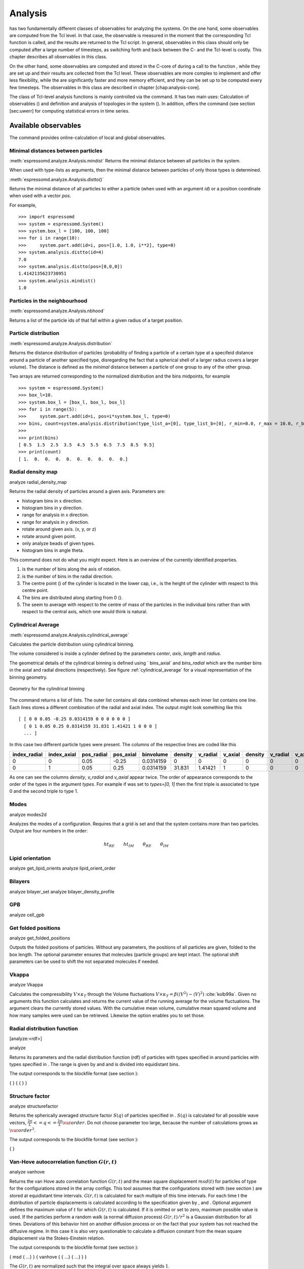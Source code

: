 .. _Analysis:

Analysis
========

has two fundamentally different classes of observables for analyzing the systems.
On the one hand, some observables are computed from the Tcl level.
In that case, the observable is measured in the moment that the
corresponding Tcl function is called, and the results are returned to
the Tcl script. In general, observables in this class should only be
computed after a large number of timesteps, as switching forth and back
between the C- and the Tcl-level is costly. This chapter describes all
observables in this class.

On the other hand, some observables are computed and stored in the
C-core of during a call to the function , while they are set up and
their results are collected from the Tcl level. These observables are
more complex to implement and offer less flexibility, while the are
significantly faster and more memory efficient, and they can be set up
to be computed every few timesteps. The observables in this class are
described in chapter [chap:analysis-core].

The class of Tcl-level analysis functions is mainly controlled via the
command. It has two main uses: Calculation of observables () and
definition and analysis of topologies in the system (). In addition,
offers the command (see section [sec:uwerr] for computing statistical
errors in time series.


.. _Available observables:

Available observables
---------------------

The command provides online-calculation of local and global observables.


.. _Minimal distances between particles:

Minimal distances between particles
~~~~~~~~~~~~~~~~~~~~~~~~~~~~~~~~~~~

:meth:`espressomd.analyze.Analysis.mindist`
Returns the minimal distance between all particles in the system.

When used with type-lists as arguments, then the minimal distance between particles of only those types is determined.


:meth:`espressomd.analyze.Analysis.distto()`

Returns the minimal distance of all particles to either a particle (when used with an argument `id`) 
or a position coordinate when used with a vector `pos`.

For example, ::

    >>> import espressomd
    >>> system = espressomd.System()
    >>> system.box_l = [100, 100, 100]
    >>> for i in range(10):
    >>>     system.part.add(id=i, pos=[1.0, 1.0, i**2], type=0)
    >>> system.analysis.distto(id=4)
    7.0
    >>> system.analysis.distto(pos=[0,0,0])
    1.4142135623730951
    >>> system.analysis.mindist()
    1.0
    

.. _Particles in the neighbourhood:

Particles in the neighbourhood
~~~~~~~~~~~~~~~~~~~~~~~~~~~~~~

:meth:`espressomd.analyze.Analysis.nbhood`
 
Returns a list of the particle ids of that fall within a given radius of a target position.

.. _Particle distribution:

Particle distribution
~~~~~~~~~~~~~~~~~~~~~
:meth:`espressomd.analyze.Analysis.distribution`



Returns the distance distribution of particles
(probability of finding a particle of a certain type at a specifeid distance around
a particle of another specified type, disregarding the fact that a spherical shell of a
larger radius covers a larger volume). 
The distance is defined as the *minimal* distance between a particle of one group to any of the other
group.

Two arrays are returned corresponding to the normalized distribution and the bins midpoints, for example ::

    >>> system = espressomd.System()
    >>> box_l=10.
    >>> system.box_l = [box_l, box_l, box_l]
    >>> for i in range(5):
    >>>     system.part.add(id=i, pos=i*system.box_l, type=0)
    >>> bins, count=system.analysis.distribution(type_list_a=[0], type_list_b=[0], r_min=0.0, r_max = 10.0, r_bins=10)
    >>>
    >>> print(bins)
    [ 0.5  1.5  2.5  3.5  4.5  5.5  6.5  7.5  8.5  9.5]
    >>> print(count)
    [ 1.  0.  0.  0.  0.  0.  0.  0.  0.  0.]


.. _Radial density map:

Radial density map
~~~~~~~~~~~~~~~~~~
.. todo:: check this

analyze radial\_density\_map

Returns the radial density of particles around a given axis. Parameters
are:

-  histogram bins in x direction.

-  histogram bins in y direction.

-  range for analysis in x direction.

-  range for analysis in y direction.

-  rotate around given axis. (x, y, or z)

-  rotate around given point.

-  only analyze beads of given types.

-  histogram bins in angle theta.

This command does not do what you might expect. Here is an overview of
the currently identified properties.

#. is the number of bins along the axis of rotation.

#. is the number of bins in the radial direction.

#. The centre point () of the cylinder is located in the lower cap,
   i.e., is the height of the cylinder with respect to this centre
   point.

#. The bins are distributed along starting from 0 ().

#. The seem to average with respect to the centre of mass of the
   particles in the individual bins rather than with respect to the
   central axis, which one would think is natural.


.. _Cylndrical average:

Cylindrical Average
~~~~~~~~~~~~~~~~~~~
:meth:`espressomd.analyze.Analysis.cylindrical_average`

Calculates the particle distribution using cylindrical binning.

The volume considered is inside a cylinder defined by the parameters `center`, `axis`, `length` and  `radius`.

The geometrical details of the cylindrical binning is defined using ` bins_axial` and `bins_radial` which are the number bins in the axial and radial directions (respectively).
See figure :ref:`cylindrical_average` for a visual representation of the binning geometry.

.. _cylindrical_average:

.. figure:: figures/analysis_cylindrical_average.png
   :alt: Geometry for the cylindrical binning
   :align: center
   :height: 6.00000cm

   Geometry for the cylindrical binning


The command returns a list of lists. The outer list contains all data
combined whereas each inner list contains one line. Each lines stores a
different combination of the radial and axial index. The output might
look something like this

::

    [ [ 0 0 0.05 -0.25 0.0314159 0 0 0 0 0 0 ]
      [ 0 1 0.05 0.25 0.0314159 31.831 1.41421 1 0 0 0 ]
      ... ]

In this case two different particle types were present.
The columns of the respective lines are coded like this

=============    ============  ===========  ==========  =========  =======  ========   ========  =======  =========  =======
index_radial     index_axial   pos_radial   pos_axial   binvolume  density  v_radial   v_axial   density  v_radial   v_axial 
=============    ============  ===========  ==========  =========  =======  ========   ========  =======  =========  =======
0                0             0.05         -0.25       0.0314159  0        0          0         0        0          0      
0                1             0.05         0.25        0.0314159  31.831   1.41421    1         0        0          0      
=============    ============  ===========  ==========  =========  =======  ========   ========  =======  =========  =======

As one can see the columns `density`, `v_radial` and `v_axial` appear twice.
The order of appearance corresponds to the order of the types in the argument `types`.
For example if was set to `types=[0, 1]` then the first triple is associated to type 0 and
the second triple to type 1.

.. _Modes:

Modes
~~~~~
.. todo:: check this

analyze modes2d

Analyzes the modes of a configuration. Requires that a grid is set and
that the system contains more than two particles. Output are four
numbers in the order:

.. math:: ht_{RE}\qquad ht_{IM}\qquad \theta_{RE}\qquad \theta_{IM}


.. _Lipid orientation:

Lipid orientation
~~~~~~~~~~~~~~~~~
.. todo:: check this

analyze get\_lipid\_orients analyze lipid\_orient\_order


.. _Bilayers:

Bilayers
~~~~~~~~
.. todo:: check this

analyze bilayer\_set analyze bilayer\_density\_profile


.. _GPB:

GPB
~~~
.. todo:: check this

analyze cell\_gpb


.. _Get folded positions:

Get folded positions
~~~~~~~~~~~~~~~~~~~~
.. todo:: check this

analyze get\_folded\_positions

Outputs the folded positions of particles. Without any parameters, the
positions of all particles are given, folded to the box length. The
optional parameter ensures that molecules (particle groups) are kept
intact. The optional shift parameters can be used to shift the not
separated molecules if needed.


.. _Vkappa:

Vkappa
~~~~~~
.. todo:: check this

analyze Vkappa

Calculates the compressibility :math:`V \times \kappa_T` through the
Volume fluctuations
:math:`V \times \kappa_T = \beta \left(\langle V^2\rangle - \langle V \rangle^2\right)`
:cite:`kolb99a`. Given no arguments this function calculates
and returns the current value of the running average for the volume
fluctuations. The argument clears the currently stored values. With the
cumulative mean volume, cumulative mean squared volume and how many
samples were used can be retrieved. Likewise the option enables you to
set those.


.. _Radial distribution function:

Radial distribution function
~~~~~~~~~~~~~~~~~~~~~~~~~~~~
.. todo:: check this

[analyze:<rdf>]

analyze

Returns its parameters and the radial distribution function (rdf) of
particles with types specified in around particles with types specified
in . The range is given by and and is divided into equidistant bins.

The output corresponds to the blockfile format (see section ):

{ } { { } }

.. _Structure factor:

Structure factor
~~~~~~~~~~~~~~~~
.. todo:: check this

analyze structurefactor

Returns the spherically averaged structure factor :math:`S(q)` of
particles specified in . :math:`S(q)` is calculated for all possible
wave vectors, :math:`\frac{2\pi}{L} <= q <= \frac{2\pi}{L}\var{order}`.
Do not choose parameter too large, because the number of calculations
grows as :math:`\var{order}^3`.

The output corresponds to the blockfile format (see section ):

{ }


.. _Van-Hove autocorrelation function:

Van-Hove autocorrelation function :math:`G(r,t)`
~~~~~~~~~~~~~~~~~~~~~~~~~~~~~~~~~~~~~~~~~~~~~~~~
.. todo:: check this

analyze vanhove

Returns the van Hove auto correlation function :math:`G(r,t)` and the
mean square displacement :math:`msd(t)` for particles of type for the
configurations stored in the array configs. This tool assumes that the
configurations stored with (see section ) are stored at equidistant time
intervals. :math:`G(r,t)` is calculated for each multiple of this time
intervals. For each time t the distribution of particle displacements is
calculated according to the specification given by , and . Optional
argument defines the maximum value of :math:`t` for which :math:`G(r,t)`
is calculated. If it is omitted or set to zero, maximum possible value
is used. If the particles perform a random walk (a normal diffusion
process) :math:`G(r,t)/r^2` is a Gaussian distribution for all times.
Deviations of this behavior hint on another diffusion process or on the
fact that your system has not reached the diffusive regime. In this case
it is also very questionable to calculate a diffusion constant from the
mean square displacement via the Stokes-Einstein relation.

The output corresponds to the blockfile format (see section ):

{ msd { …} } { vanhove { { …} { …} } }

The :math:`G(r,t)` are normalized such that the integral over space
always yields :math:`1`.


.. _Center of mass:

Center of mass
~~~~~~~~~~~~~~

:meth:`espressomd.system.analysis.centermass`

Returns the center of mass of particles of the given type given by `part_type`.


.. _Moment of inertia matrix:

Moment of inertia matrix
~~~~~~~~~~~~~~~~~~~~~~~~
.. todo:: check this

[analyze:find-principal-axis]

analyze momentofinertiamatrix analyze find\_principal\_axis

Variant returns the moment of inertia matrix for particles of given type
. The output is a list of all the elements of the 3x3 matrix. Variant
returns the eigenvalues and eigenvectors of the matrix.


.. _Gyration tensor:

Gyration tensor
~~~~~~~~~~~~~~~
.. todo:: check this

analyze gyration\_tensor

Analyze the gyration tensor of particles of a given type , or of all
particles in the system if no type is given. Returns a Tcl-list
containing the squared radius of gyration, three shape descriptors
(asphericity, acylindricity, and relative shape anisotropy), eigenvalues
of the gyration tensor and their corresponding eigenvectors. The
eigenvalues are sorted in descending order.


.. _Aggregation:

Aggregation
~~~~~~~~~~~
.. todo:: check this

analyze aggregation

Returns the aggregate size distribution for the molecules in the
molecule id range to . If any monomers in two different molecules are
closer than they are considered to be in the same aggregate. One can use
the optional parameter to specify a minimum number of contacts such that
only molecules having at least contacts will be considered to be in the
same aggregate. The second optional parameter enables one to consider
aggregation state of only oppositely charged particles.


.. _Identifying pearl necklace structures:

Identifying pearl-necklace structures
~~~~~~~~~~~~~~~~~~~~~~~~~~~~~~~~~~~~~
.. todo:: check this
analyze necklace

Algorithm for identifying pearl necklace structures for polyelectrolytes
in poor solvent :cite:`limbach03a`. The first three
parameters are tuning parameters for the algorithm: is the minimal
number of monomers in a pearl. is the number of monomers along the chain
backbone which are excluded from the space distance criterion to form
clusters. is the distance between two monomers up to which they are
considered to belong to the same clusters. The three parameters may be
connected by scaling arguments. Make sure that your results are only
weakly dependent on the exact choice of your parameters. For the
algorithm the coordinates stored in partCfg are used. The chain itself
is defined by the identity first of its first monomer and the chain
length length. Attention: This function is very specific to the problem
and might not give useful results for other cases with similar
structures.


.. _Finding holes:

Finding holes
~~~~~~~~~~~~~
.. todo:: check this

analyze holes

Function for the calculation of the unoccupied volume (often also called
free volume) in a system. Details can be found in
:cite:`schmitz00a`. It identifies free space in the
simulation box via a mesh based cluster algorithm. Free space is defined
via a probe particle and its interactions with other particles which
have to be defined through LJ interactions with the other existing
particle types via the inter command before calling this routine. A
point of the mesh is counted as free space if the distance of the point
is larger than LJ\_cut+LJ\_offset to any particle as defined by the LJ
interaction parameters between the probe particle type and other
particle types.How to use this function: Define interactions between all
(or the ones you are interested in) particle types in your system and a
fictitious particle type. Practically one uses the van der Waals radius
of the particles plus the size of the probe you want to use as the
Lennard Jones cutoff. The mesh spacing is the box length divided by the
.

{ { } { } { } }

A hole is defined as a continuous cluster of mesh elements that belong
to the unoccupied volume. Since the function is quite rudimentary it
gives back the whole information suitable for further processing on the
script level. and are given in number of mesh points, which means you
have to calculate the actual size via the corresponding volume or
surface elements yourself. The complete information is given in the
element\_lists for each hole. The element numbers give the position of a
mesh point in the linear representation of the 3D grid (coordinates are
in the order x, y, z). Attention: the algorithm assumes a cubic box.
Surface results have not been tested. .


.. _Temperature of the lb fluid:

Temperature of the LB fluid
~~~~~~~~~~~~~~~~~~~~~~~~~~~
.. todo:: check this

This command returns the temperature of the lattice-Boltzmann (LB)
fluid, see Chapter [sec:lb], by averaging over the fluid nodes. In case
or are compiled in and boundaries are defined, only the available fluid
volume is taken into account.


.. _Momentum of the system:

Momentum of the System
~~~~~~~~~~~~~~~~~~~~~~
.. todo:: check this

analyze momentum

This command returns the total linear momentum of the particles and the
lattice-Boltzmann (LB) fluid, if one exists. Giving the optional
parameters either causes the command to ignore the contribution of LB or
of the particles.


.. _Energies:

Energies
~~~~~~~~
:meth:`espressomd.analyze.Analysis.energy`


Returns the energies of the system.
The the different energetic contributions to the total energy can also be obtained.

For example, ::
    >>> energy = system.analysis.energy()
    >>> energy["total"]
    >>> energy["kinetic"]
    >>> energy["bonded"]
    >>> energy["non_bonded"]


.. _Pressure:

Pressure
~~~~~~~~

:meth:`espressomd.analyze.Analysis.pressure`

Computes the pressure and its contributions in the system. It
returns all the contributions to the total pressure (see :meth:`espressomd.analyze.Analysis.pressure`).

The pressure is calculated (if there are no electrostatic interactions)
by

.. math::

   \label{eq:ptens}
     p = \frac{2E_{kinetic}}{Vf} + \frac{\sum_{j>i} {F_{ij}r_{ij}}}{3V}

where :math:`f=3` is the number of translational degrees of freedom of
each particle, :math:`V` is the volume of the system,
:math:`E_{kinetic}` is the kinetic energy, :math:`F_{ij}` the force
between particles i and j, and :math:`r_{ij}` is the distance between
them. The kinetic energy divided by the degrees of freedom is

.. math:: \frac{2E_{kinetic}}{f} = \frac{1}{3}\sum_{i} {m_{i}v_{i}^{2}}.

Note that Equation [eq:ptens] can only be applied to pair potentials and
central forces. Description of how contributions from other interactions
are calculated is beyond the scope of this manual. Three body potentials
are implemented following the procedure in
Ref. :cite:`thompson09a`. A different formula is used to
calculate contribution from electrostatic interactions in P3M. For
electrostatic interactions, the :math:`k`-space contribution is not well
tested, so use with caution! Anything outside that is currently not
implemented. Four-body dihedral potentials are not included. Except of 
VIRTUAL\_SITES\_RELATIVE constraints all other
constraints of any kind are not currently accounted for in the pressure
calculations. The pressure is no longer correct, e.g., when particles
are confined to a plane.

The command is implemented in parallel.

.. _Stress Tensor:

Stress Tensor
~~~~~~~~~~~~~
:meth:`espressomd.analyze.Analysis.stress_tensor`

Computes the stress tensor of the system with options which are
described by in :meth: espressomd.System.analysis.stress_tensor. 
It is called a stress tensor but the sign convention follows that of a pressure tensor.

The virial stress tensor is calculated by

.. math:: p^{(kl)} = \frac{\sum_{i} {m_{i}v_{i}^{(k)}v_{i}^{(l)}}}{V} + \frac{\sum_{j>i}{F_{ij}^{(k)}r_{ij}^{(l)}}}{V}

where the notation is the same as for in and the superscripts :math:`k`
and :math:`l` correspond to the components in the tensors and vectors.

Note that the angular velocities of the particles are not included in
the calculation of the stress tensor.

The command is implemented in parallel.


.. _Local Stress Tensor:

Local Stress Tensor
~~~~~~~~~~~~~~~~~~~
.. todo:: check this

analyze local\_stress\_tensor

Computes local stress tensors in the system. A cuboid is defined
starting at the coordinate (,,) and going to the coordinate (+, +, +).
This cuboid in divided into bins in the x direction, bins in the y
direction and bins in the z direction such that the total number of bins
is \*\*. For each of these bins a stress tensor is calculated using the
Irving Kirkwood method. That is, a given interaction contributes towards
the stress tensor in a bin proportional to the fraction of the line
connecting the two particles that is within the bin.

If the P3M and MMM1D electrostatic methods are used, these interactions
are not included in the local stress tensor. The DH and RF methods, in
contrast, are included. Concerning bonded interactions only two body
interactions (FENE, Harmonic) are included (angular and dihedral are
not). For all electrostatic interactions only the real space part is
included.

Care should be taken when using constraints of any kind, since these are
not accounted for in the local stress tensor calculations.

The command is implemented in parallel.

{ { LocalStressTensor } { { } { } } }

specifying the local pressure tensor in each bin.


.. _Analyzing groups of particles:

Analyzing groups of particles (molecules)
-----------------------------------------

[analyze:set]

analyze set chains analyze set topo\_part\_sync analyze set

The above set of functions is designed to facilitate analysis of
molecules. Molecules are expected to be a group of particles comprising
a contiguous range of particle IDs. Each molecule is a set of
consecutively numbered particles and all molecules are supposed to
consist of the same number of particles. Some functions in this group
require that the particles constituting a molecule are connected into
linear chains (particle :math:`n` is connected to :math:`n+1` and so on)
while others are applicable to molecules of whatever topology.

The command defines the structure of the current system to be used with
some of the analysis functions.

Variant defines a set of chains of equal length which start with the
particle with particle number and are consecutively numbered (the last
particle in that topology has number :math:`\var{chain\_start} +
\var{n\_chains}*\var{chain\_length} - 1`).

Variant synchronizes topology and particle data, assigning values to
particles.

Variant will return the chains currently stored.


.. _Chains:

Chains
~~~~~~

All analysis functions in this section require the topology of the
chains to be set correctly. The topology can be provided upon calling.
This (re-)sets the structure info permanently, it is only required once.


.. _End to end distance:

End-to-end distance
^^^^^^^^^^^^^^^^^^^

analyze

Returns the quadratic end-to-end-distance and its root averaged over all
chains. If is used, the distance is averaged over all stored
configurations (see section ).

{ }


.. _Radius of gyration:

Radius of gyration
^^^^^^^^^^^^^^^^^^

analyze

Returns the radius of gyration averaged over all chains. It is a radius
of a sphere, which would have the same moment of inertia as the
molecule, defined as

.. math::

   \label{eq:Rg}
   R_{\mathrm G}^2 = \frac{1}{N} \sum\limits_{i=1}^{N} \left(\vec r_i - \vec r_{\mathrm{cm}}\right)^2\,,

where :math:`\vec r_i` are position vectors of individual particles
constituting a molecule and :math:`\vec r_{\mathrm{cm}}` is the position
vector of its centre of mass. The sum runs over all :math:`N` particles
comprising the molecule. For more information see any polymer science
book, e.g. :cite:`rubinstein03a`. If is used, the radius of
gyration is averaged over all stored configurations (see section ).

{ }


.. _Hydrodynamic radius:

Hydrodynamic radius
^^^^^^^^^^^^^^^^^^^

analyze

Returns the hydrodynamic radius averaged over all chains. If is used,
the hydrodynamic radius is averaged over all stored configurations (see
section ). The following formula is used for the computation:

.. math::

   \label{eq:Rh}
   \frac{1}{R_{\mathrm H}} = \frac{2}{N^2} \sum\limits_{i=1}^{N} \sum\limits_{j=i}^{N} \frac{1}{|\vec r_i - \vec r_j|}\,,

The above-mentioned formula is only valid under certain assumptions. For
more information, see Chapter 4 and equation 4.102
in :cite:`doi86a`.

{ }


.. _Internal distances:

Internal distances
^^^^^^^^^^^^^^^^^^

analyze

Returns the averaged internal distances within the chains (over all
pairs of particles). If is used, the values are averaged over all stored
configurations (see section ).

{ … }

The index corresponds to the number of beads between the two monomers
considered (0 = next neighbours, 1 = one monomer in between, …).


.. _Internal distances II (specific monomer):

Internal distances II (specific monomer)
^^^^^^^^^^^^^^^^^^^^^^^^^^^^^^^^^^^^^^^^

analyze

In contrast to , it does not average over the whole chain, but rather
takes the chain monomer at position (default: :math:`0`, the first
monomer on the chain) to be the reference point to which all internal
distances are calculated. If is used, the values will be averaged over
all stored configurations (see section ).

{ … }


.. _Bond lengths:

Bond lengths
^^^^^^^^^^^^

analyze

Analyzes the bond lengths of the chains in the system. Returns its
average, the standard deviation, the maximum and the minimum. If you
want to look only at specific chains, use the optional arguments,
:math:`\var{chain\_start} =
2*\var{MPC}` and :math:`\var{n\_chains} = 1` to only include the third
chain’s monomers. If is used, the value will be averaged over all stored
configurations (see section ). This function assumes linear chain
topology and does not check if the bonds really exist!

{ }


.. _Form factor:

Form factor
^^^^^^^^^^^

| analyze

Computes the spherically averaged form factor of a single chain, which
is defined by

.. math::

   S(q) = \frac{1}{\var{chain\_length}} \sum_{i,j=1}^{\var{chain\_length}}
     \frac{\sin(q r_{ij})}{q r_{ij}}

of a single chain, averaged over all chains for :math:`\var{qbin}+1`
logarithmically spaced q-vectors :math:`\var{qmin}, \dots ,\var{qmax}`
where :math:`\var{qmin}>0` and :math:`\var{qmax}>\var{qmin}`. If is
used, the form factor will be averaged over all stored configurations
(see section ).

{ { } }

with :math:`q \in \{\var{qmin},\dots,\var{qmax}\}`.


.. _Chain radial distribution function:

Chain radial distribution function
^^^^^^^^^^^^^^^^^^^^^^^^^^^^^^^^^^

analyze rdfchain

Returns three radial distribution functions (rdf) for the chains. The
first rdf is calculated for monomers belonging to different chains, the
second rdf is for the centers of mass of the chains and the third one is
the distribution of the closest distances between the chains (the
shortest monomer-monomer distances). The distance range is given by and
and it is divided into equidistant bins.

{ { } }


.. _Mean square displacement of chains:

Mean square displacement of chains
^^^^^^^^^^^^^^^^^^^^^^^^^^^^^^^^^^

[analyze:<g2>] [analyze:<g3>] [analyze:g123]

analyze analyze g123

Variant returns

-  the mean-square displacement of the beads in the chain ()

-  the mean-square displacement of the beads relative to the center of
   mass of the chain ()

-  or the motion of the center of mass ()

averaged over all stored configurations (see section ). At short time
scales, and coincide, since the motion of the center of mass is much
slower. At large timescales and coincide and correspond to the center of
mass motion, while levels off. and together correspond to . For details,
see :cite:`grest86a`.

Variant returns all of these observables for the current configuration,
as compared to the reference configuration. The reference configuration
is set, when the option is used.

{ …}

{ }



.. _Storing configurations:

Storing configurations
----------------------

Some observables (non-static ones) require knowledge of the particles’
positions at more than one or two times. Therefore, it is possible to
store configurations for later analysis. Using this mechanism, the
program is also able to work quasi-offline by successively reading in
previously saved configurations and storing them to perform any analysis
desired afterwards.

Note that the time at which configurations were taken is not stored. The
most observables that work with the set of stored configurations do
expect that the configurations are taken at equidistant timesteps.

Note also, that the stored configurations can be written to a file and
read from it via the command (see section ).


.. _Storing and removing configurations:

Storing and removing configurations
~~~~~~~~~~~~~~~~~~~~~~~~~~~~~~~~~~~

[analyze:push] [analyze:replace] [analyze:remove]

analyze append analyze remove analyze replace analyze push analyze
configs

Variant appends the current configuration to the set of stored
configurations. Variant removes the th stored configuration, or all, if
is not specified. Variant will replace the th configuration with the
current configuration.

Variant will append the current configuration to the set of stored
configuration and remove configurations from the beginning of the set
until the number of stored configurations is equal to . If is not
specified, only the first configuration in the set is removed.

Variants to return the number of currently stored configurations.

Variant will append the configuration to the set of stored
configurations. has to define coordinates for all configurations in the
format:

{ …}


.. _Getting the stored configurations:

Getting the stored configurations
~~~~~~~~~~~~~~~~~~~~~~~~~~~~~~~~~

[analyze:stored]

analyze configs analyze stored

Variant returns all stored configurations, while variant returns only
the number of stored configurations.

{ { …} }



.. _Computing statistical errors in time series:

Computing statistical errors in time series
---------------------------------------------

uwerr

uwerr

Calculates the mean value, the error and the error of the error for an
arbitrary numerical time series according to :cite:`wolff04a`.

is a matrix filled with the primary estimates :math:`a_\alpha^{i,r}`
from :math:`R\/` replica with :math:`N_1,N_2,\ldots,N_R` measurements
each.

.. math::

   \var{data}=\left(
         \begin{array}
           {{4}{c}} a_1^{1,1}&a_2^{1,1}&a_3^{1,1}&\cdots\\ 
           a_1^{2,1}&a_2^{2,1}&a_3^{2,1}&\cdots\\
           \vdots&\vdots&\vdots&\vdots\\
           a_1^{{N_1},1}&a_2^{{N_1},1}&a_3^{{N_1},1}&\cdots\\
           a_1^{1,2}&a_2^{1,2}&a_3^{1,2}&\cdots\\
           \vdots&\vdots&\vdots&\vdots\\
           a_1^{{N_R},R}&a_2^{{N_R},R}&a_3^{{N_R},R}&\cdots\\
         \end{array}
       \right)

is a vector whose elements specify the length of the individual replica.

.. math:: nrep=\left(N_1,N_2,\ldots,N_R\right)

is a user defined Tcl function returning a double with first argument a
vector which has as many entries as data has columns. If is given
instead of the column, the corresponding derived quantity is analyzed.

are further arguments to .

is the estimate :math:`S=\tau/\tau_{\textrm{int}}` as explained in
section (3.3) of :cite:`wolff04a`. The default is 1.5 and it
is never taken larger than :math:`\min_{r=1}^R{N_r}/2`.

If plot is specified, you will get the plots of :math:`\Gamma/\Gamma(0)`
and :math:`\tau_{int}` vs. :math:`W`. The data and gnuplot script is
written to the current directory.

where denotes the integrated autocorrelation time, and denotes a
*quality measure*, the probability to find a :math:`\chi^2` fit of the
replica estimates.

The function returns an error message if the windowing failed or if the
error in one of the replica is to large.
